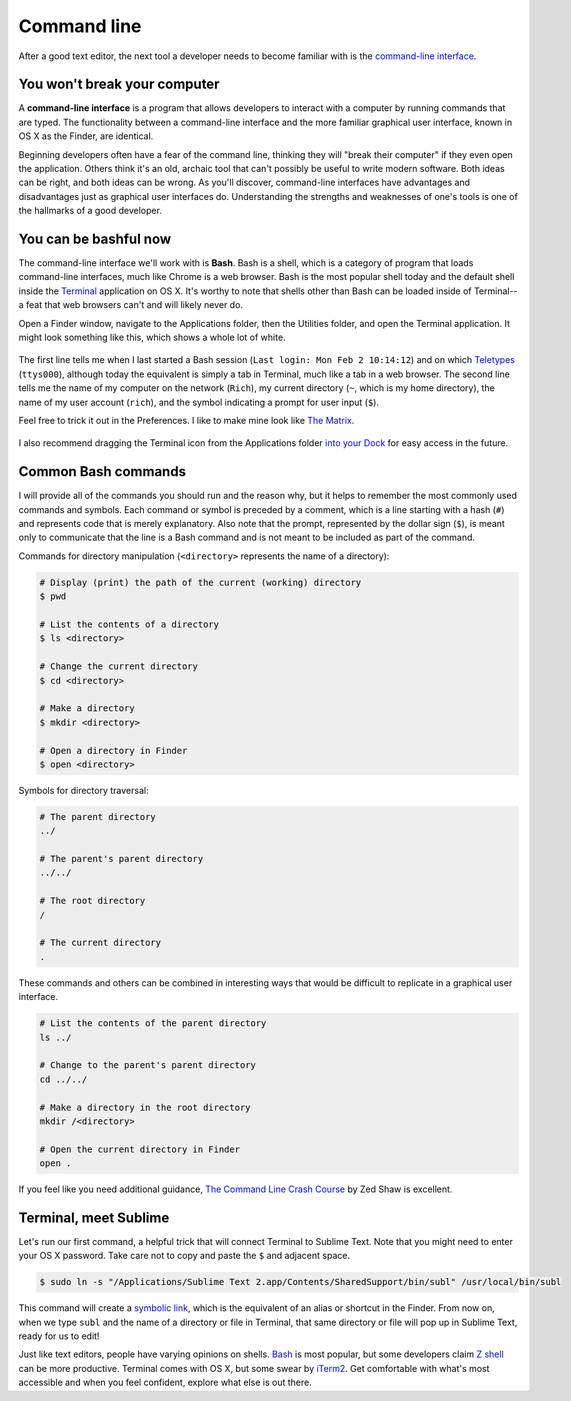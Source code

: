 Command line
============

After a good text editor, the next tool a developer needs to become familiar with is the `command-line interface <https://en.wikipedia.org/wiki/Command-line_interface>`_.

You won't break your computer
-----------------------------

A **command-line interface** is a program that allows developers to interact with a computer by running commands that are typed. The functionality between a command-line interface and the more familiar graphical user interface, known in OS X as the Finder, are identical.

Beginning developers often have a fear of the command line, thinking they will "break their computer" if they even open the application. Others think it's an old, archaic tool that can't possibly be useful to write modern software. Both ideas can be right, and both ideas can be wrong. As you'll discover, command-line interfaces have advantages and disadvantages just as graphical user interfaces do. Understanding the strengths and weaknesses of one's tools is one of the hallmarks of a good developer.

You can be bashful now
----------------------

The command-line interface we'll work with is **Bash**. Bash is a shell, which is a category of program that loads command-line interfaces, much like Chrome is a web browser. Bash is the most popular shell today and the default shell inside the `Terminal <https://en.wikipedia.org/wiki/Terminal_(OS_X)>`_ application on OS X. It's worthy to note that shells other than Bash can be loaded inside of Terminal--a feat that web browsers can't and will likely never do.

Open a Finder window, navigate to the Applications folder, then the Utilities folder, and open the Terminal application. It might look something like this, which shows a whole lot of white.

.. figure:: img/command_line-terminal.png
   :alt: Terminal

The first line tells me when I last started a Bash session (``Last login: Mon Feb 2 10:14:12``) and on which `Teletypes <http://en.wikipedia.org/wiki/Teleprinter>`_ (``ttys000``), although today the equivalent is simply a tab in Terminal, much like a tab in a web browser. The second line tells me the name of my computer on the network (``Rich``), my current directory (``~``, which is my home directory), the name of my user account (``rich``), and the symbol indicating a prompt for user input (``$``).

Feel free to trick it out in the Preferences. I like to make mine look like `The Matrix <http://www.imdb.com/media/rm541630976/tt0133093>`_.

.. figure:: img/command_line-terminal_matrix.png
   :alt: Terminal from the Matrix

I also recommend dragging the Terminal icon from the Applications folder `into your Dock <http://support.apple.com/kb/PH18815>`_ for easy access in the future.

Common Bash commands
--------------------

I will provide all of the commands you should run and the reason why, but it helps to remember the most commonly used commands and symbols. Each command or symbol is preceded by a comment, which is a line starting with a hash (``#``) and represents code that is merely explanatory. Also note that the prompt, represented by the dollar sign (``$``), is meant only to communicate that the line is a Bash command and is not meant to be included as part of the command.

Commands for directory manipulation (``<directory>`` represents the name of a directory):

.. code-block:: bash

   # Display (print) the path of the current (working) directory
   $ pwd

   # List the contents of a directory
   $ ls <directory>
   
   # Change the current directory
   $ cd <directory>
   
   # Make a directory
   $ mkdir <directory>

   # Open a directory in Finder
   $ open <directory>

Symbols for directory traversal:

.. code-block:: bash

   # The parent directory
   ../

   # The parent's parent directory
   ../../

   # The root directory
   /

   # The current directory
   .

These commands and others can be combined in interesting ways that would be difficult to replicate in a graphical user interface.

.. code-block:: bash

   # List the contents of the parent directory
   ls ../

   # Change to the parent's parent directory
   cd ../../

   # Make a directory in the root directory
   mkdir /<directory>

   # Open the current directory in Finder
   open .

If you feel like you need additional guidance, `The Command Line Crash Course <http://cli.learncodethehardway.org/book/>`_ by Zed Shaw is excellent.

Terminal, meet Sublime
----------------------

Let's run our first command, a helpful trick that will connect Terminal to Sublime Text. Note that you might need to enter your OS X password. Take care not to copy and paste the ``$`` and adjacent space.

.. code-block:: bash

   $ sudo ln -s "/Applications/Sublime Text 2.app/Contents/SharedSupport/bin/subl" /usr/local/bin/subl

This command will create a `symbolic link <http://en.wikipedia.org/wiki/Symbolic_link>`_, which is the equivalent of an alias or shortcut in the Finder. From now on, when we type ``subl`` and the name of a directory or file in Terminal, that same directory or file will pop up in Sublime Text, ready for us to edit!

Just like text editors, people have varying opinions on shells. `Bash <https://en.wikipedia.org/wiki/Bash_(Unix_shell)>`_ is most popular, but some developers claim `Z shell <https://en.wikipedia.org/wiki/Z_shell>`_ can be more productive. Terminal comes with OS X, but some swear by `iTerm2 <http://iterm2.com/>`_. Get comfortable with what's most accessible and when you feel confident, explore what else is out there.
